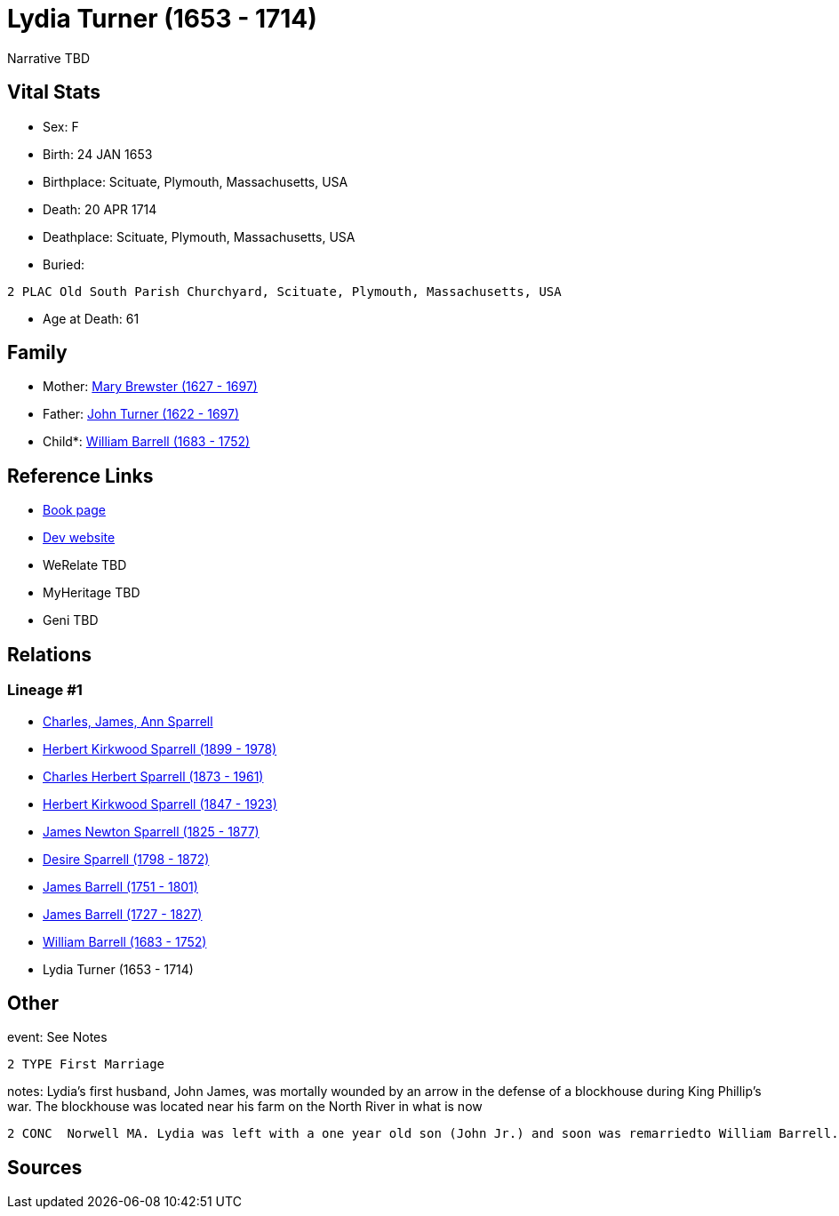 = Lydia Turner (1653 - 1714)

Narrative TBD


== Vital Stats


* Sex: F
* Birth: 24 JAN 1653
* Birthplace: Scituate, Plymouth, Massachusetts, USA
* Death: 20 APR 1714
* Deathplace: Scituate, Plymouth, Massachusetts, USA
* Buried: 
----
2 PLAC Old South Parish Churchyard, Scituate, Plymouth, Massachusetts, USA
----

* Age at Death: 61


== Family
* Mother: https://github.com/sparrell/cfs_ancestors/blob/main/Vol_02_Ships/V2_C5_Ancestors/gen10/gen10.PPPPMPPPMM.Mary_Brewster[Mary Brewster (1627 - 1697)]


* Father: https://github.com/sparrell/cfs_ancestors/blob/main/Vol_02_Ships/V2_C5_Ancestors/gen10/gen10.PPPPMPPPMP.John_Turner[John Turner (1622 - 1697)]

* Child*: https://github.com/sparrell/cfs_ancestors/blob/main/Vol_02_Ships/V2_C5_Ancestors/gen8/gen8.PPPPMPPP.William_Barrell[William Barrell (1683 - 1752)]



== Reference Links
* https://github.com/sparrell/cfs_ancestors/blob/main/Vol_02_Ships/V2_C5_Ancestors/gen9/gen9.PPPPMPPPM.Lydia_Turner[Book page]
* https://cfsjksas.gigalixirapp.com/person?p=p0453[Dev website]
* WeRelate TBD
* MyHeritage TBD
* Geni TBD

== Relations
=== Lineage #1
* https://github.com/spoarrell/cfs_ancestors/tree/main/Vol_02_Ships/V2_C1_Principals/0_intro_principals.adoc[Charles, James, Ann Sparrell]
* https://github.com/sparrell/cfs_ancestors/blob/main/Vol_02_Ships/V2_C5_Ancestors/gen1/gen1.P.Herbert_Kirkwood_Sparrell[Herbert Kirkwood Sparrell (1899 - 1978)]

* https://github.com/sparrell/cfs_ancestors/blob/main/Vol_02_Ships/V2_C5_Ancestors/gen2/gen2.PP.Charles_Herbert_Sparrell[Charles Herbert Sparrell (1873 - 1961)]

* https://github.com/sparrell/cfs_ancestors/blob/main/Vol_02_Ships/V2_C5_Ancestors/gen3/gen3.PPP.Herbert_Kirkwood_Sparrell[Herbert Kirkwood Sparrell (1847 - 1923)]

* https://github.com/sparrell/cfs_ancestors/blob/main/Vol_02_Ships/V2_C5_Ancestors/gen4/gen4.PPPP.James_Newton_Sparrell[James Newton Sparrell (1825 - 1877)]

* https://github.com/sparrell/cfs_ancestors/blob/main/Vol_02_Ships/V2_C5_Ancestors/gen5/gen5.PPPPM.Desire_Sparrell[Desire Sparrell (1798 - 1872)]

* https://github.com/sparrell/cfs_ancestors/blob/main/Vol_02_Ships/V2_C5_Ancestors/gen6/gen6.PPPPMP.James_Barrell[James Barrell (1751 - 1801)]

* https://github.com/sparrell/cfs_ancestors/blob/main/Vol_02_Ships/V2_C5_Ancestors/gen7/gen7.PPPPMPP.James_Barrell[James Barrell (1727 - 1827)]

* https://github.com/sparrell/cfs_ancestors/blob/main/Vol_02_Ships/V2_C5_Ancestors/gen8/gen8.PPPPMPPP.William_Barrell[William Barrell (1683 - 1752)]

* Lydia Turner (1653 - 1714)


== Other
event:  See Notes
----
2 TYPE First Marriage
----

notes: Lydia's first husband, John James, was mortally wounded by an arrow in the defense of a blockhouse during King Phillip's war. The blockhouse was located near his farm on the North River in what is now
----
2 CONC  Norwell MA. Lydia was left with a one year old son (John Jr.) and soon was remarriedto William Barrell.
----


== Sources
